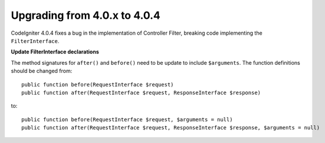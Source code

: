 #############################
Upgrading from 4.0.x to 4.0.4
#############################

CodeIgniter 4.0.4 fixes a bug in the implementation of Controller Filter, breaking
code implementing the ``FilterInterface``.

**Update FilterInterface declarations**

The method signatures for ``after()`` and ``before()`` need to be update to include ``$arguments``. The function
definitions should be changed from::

    public function before(RequestInterface $request)
    public function after(RequestInterface $request, ResponseInterface $response)

to::

    public function before(RequestInterface $request, $arguments = null)
    public function after(RequestInterface $request, ResponseInterface $response, $arguments = null)

